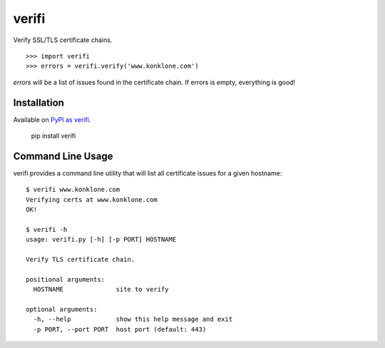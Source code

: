 ======
verifi
======

Verify SSL/TLS certificate chains.

::
	
	>>> import verifi
	>>> errors = verifi.verify('www.konklone.com')

*errors* will be a list of issues found in the certificate chain. If errors is empty, everything is good!

Installation
============

Available on `PyPI as verifi <https://pypi.python.org/pypi/verifi>`_.

  pip install verifi


Command Line Usage
==================

verifi provides a command line utility that will list all certificate issues for a given hostname::

	$ verifi www.konklone.com
	Verifying certs at www.konklone.com
	OK!

	$ verifi -h
	usage: verifi.py [-h] [-p PORT] HOSTNAME

	Verify TLS certificate chain.

	positional arguments:
	  HOSTNAME              site to verify

	optional arguments:
	  -h, --help            show this help message and exit
	  -p PORT, --port PORT  host port (default: 443)
